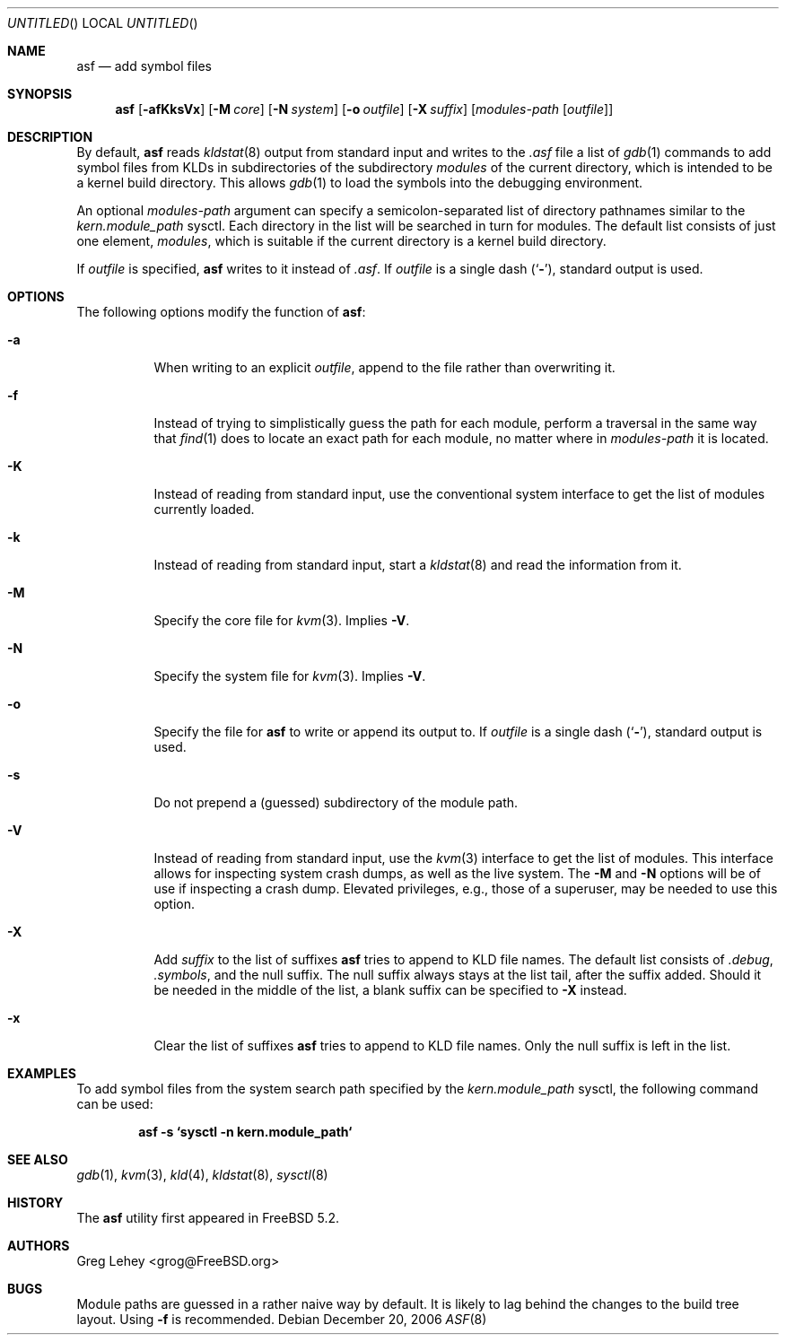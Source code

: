 .\" Copyright (c) 2003 Greg Lehey.  All rights reserved.
.\"
.\" Redistribution and use in source and binary forms, with or without
.\" modification, are permitted provided that the following conditions
.\" are met:
.\" 1. Redistributions of source code must retain the above copyright
.\"    notice, this list of conditions and the following disclaimer.
.\" 2. Redistributions in binary form must reproduce the above copyright
.\"    notice, this list of conditions and the following disclaimer in the
.\"    documentation and/or other materials provided with the distribution.
.\"
.\" This software is provided by Greg Lehey ``as is'' and
.\" any express or implied warranties, including, but not limited to, the
.\" implied warranties of merchantability and fitness for a particular purpose
.\" are disclaimed.  in no event shall Greg Lehey be liable
.\" for any direct, indirect, incidental, special, exemplary, or consequential
.\" damages (including, but not limited to, procurement of substitute goods
.\" or services; loss of use, data, or profits; or business interruption)
.\" however caused and on any theory of liability, whether in contract, strict
.\" liability, or tort (including negligence or otherwise) arising in any way
.\" out of the use of this software, even if advised of the possibility of
.\" such damage.
.\"
.\" $FreeBSD: src/usr.sbin/asf/asf.8,v 1.12 2006/12/20 06:21:51 yar Exp $
.\"
.Dd December 20, 2006
.Os
.Dt ASF 8
.Sh NAME
.Nm asf
.Nd add symbol files
.Sh SYNOPSIS
.Nm
.Op Fl afKksVx
.Op Fl M Ar core
.Op Fl N Ar system
.Op Fl o Ar outfile
.Op Fl X Ar suffix
.Op Ar modules-path Op Ar outfile
.Sh DESCRIPTION
By default,
.Nm
reads
.Xr kldstat 8
output from standard input and writes to the
.Pa .asf
file a list of
.Xr gdb 1
commands to add symbol files from KLDs in subdirectories of the subdirectory
.Pa modules
of the current directory, which is intended to be a kernel build directory.
This allows
.Xr gdb 1
to load the symbols into the debugging environment.
.Pp
An optional
.Ar modules-path
argument can specify a semicolon-separated list of directory pathnames
similar to the
.Va kern.module_path
sysctl.
Each directory in the list will be searched in turn for modules.
The default list consists of just one element,
.Pa modules ,
which is suitable if the current directory is a kernel build directory.
.Pp
If
.Ar outfile
is specified,
.Nm
writes to it instead of
.Pa .asf .
If
.Ar outfile
is a single dash
.Pq Sq Fl ,
standard output is used.
.Sh OPTIONS
The following options modify the function of
.Nm :
.Bl -tag -width indent
.It Fl a
When writing to an explicit
.Ar outfile ,
append to the file rather than overwriting it.
.It Fl f
Instead of trying to simplistically guess the path for each module, perform
a traversal in the same way that
.Xr find 1
does to locate an exact path for each module, no matter where in
.Ar modules-path
it is located.
.It Fl K
Instead of reading from standard input, use the conventional
system interface to get the list of modules currently loaded.
.It Fl k
Instead of reading from standard input, start a
.Xr kldstat 8
and read the information from it.
.It Fl M
Specify the core file for
.Xr kvm 3 .
Implies
.Fl V .
.It Fl N
Specify the system file for
.Xr kvm 3 .
Implies
.Fl V .
.It Fl o
Specify the file for
.Nm
to write or append its output to.
If
.Ar outfile
is a single dash
.Pq Sq Fl ,
standard output is used.
.It Fl s
Do not prepend a (guessed) subdirectory of the module path.
.It Fl V
Instead of reading from standard input, use the
.Xr kvm 3
interface to get the list of modules.
This interface allows for inspecting system crash dumps,
as well as the live system.
The
.Fl M
and
.Fl N
options will be of use if inspecting a crash dump.
Elevated privileges, e.g., those of a superuser,
may be needed to use this option.
.It Fl X
Add
.Ar suffix
to the list of suffixes
.Nm
tries to append to KLD file names.
The default list consists of
.Pa .debug ,
.Pa .symbols ,
and the null suffix.
The null suffix always stays at the list tail, after the suffix added.
Should it be needed in the middle of the list,
a blank suffix can be specified to
.Fl X
instead.
.It Fl x
Clear the list of suffixes
.Nm
tries to append to KLD file names.
Only the null suffix is left in the list.
.El
.Sh EXAMPLES
To add symbol files from the system search path specified by the
.Va kern.module_path
sysctl, the following command can be used:
.Pp
.Dl asf -s `sysctl -n kern.module_path`
.Sh SEE ALSO
.Xr gdb 1 ,
.Xr kvm 3 ,
.Xr kld 4 ,
.Xr kldstat 8 ,
.Xr sysctl 8
.Sh HISTORY
The
.Nm
utility first appeared in
.Fx 5.2 .
.Sh AUTHORS
.An Greg Lehey Aq grog@FreeBSD.org
.Sh BUGS
Module paths are guessed in a rather naive way by default.
It is likely to lag behind the changes to the build tree layout.
Using
.Fl f
is recommended.
